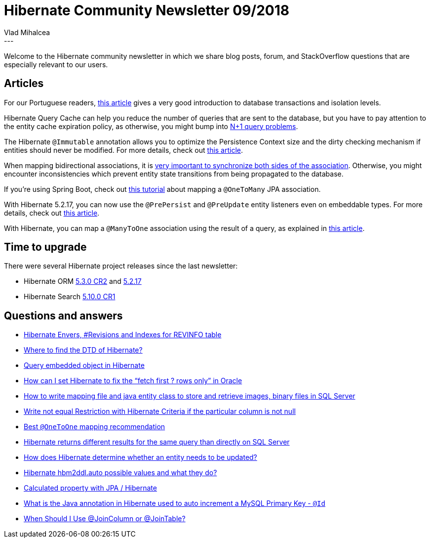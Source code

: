 = Hibernate Community Newsletter 09/2018
Vlad Mihalcea
:awestruct-tags: [ "Discussions", "Hibernate ORM", "Newsletter" ]
:awestruct-layout: blog-post
---

Welcome to the Hibernate community newsletter in which we share blog posts, forum, and StackOverflow questions that are
especially relevant to our users.

== Articles

For our Portuguese readers,
http://blog.koalite.com/2018/04/lo-minimo-a-entender-sobre-transacciones/[this article]
gives a very good introduction to database transactions and isolation levels.

Hibernate Query Cache can help you reduce the number of queries that are sent to the database,
but you have to pay attention to the entity cache expiration policy, as otherwise, you might bump into
https://vladmihalcea.com/hibernate-query-cache-n-plus-1-issue/[N+1 query problems].

The Hibernate `@Immutable` annotation allows you to optimize the Persistence Context size and the dirty checking mechanism
if entities should never be modified. For more details, check out
http://www.baeldung.com/hibernate-immutable[this article].

When mapping bidirectional associations, it is
https://vladmihalcea.com/jpa-hibernate-synchronize-bidirectional-entity-associations/[very important to synchronize both sides of the association].
Otherwise, you might encounter inconsistencies which prevent entity state transitions from being propagated to the database.

If you're using Spring Boot, check out
https://www.callicoder.com/hibernate-spring-boot-jpa-one-to-many-mapping-example/[this tutorial]
about mapping a `@OneToMany` JPA association.

With Hibernate 5.2.17, you can now use the `@PrePersist` and `@PreUpdate` entity listeners even on embeddable types.
For more details, check out
https://vladmihalcea.com/prepersist-preupdate-embeddable-jpa-hibernate/[this article].

With Hibernate, you can map a `@ManyToOne` association using the result of a query, as explained in
https://www.thoughts-on-java.org/hibernate-tips-easiest-way-to-manage-bi-directional-associations/[this article].

== Time to upgrade

There were several Hibernate project releases since the last newsletter:

- Hibernate ORM http://in.relation.to/2018/04/27/hibernate-orm-530-cr2-release/[5.3.0 CR2] and http://in.relation.to/2018/04/26/hibernate-orm-5217-final-release/[5.2.17]
- Hibernate Search http://in.relation.to/2018/05/09/hibernate-search-5-10-0-CR1/[5.10.0 CR1]

== Questions and answers

- https://discourse.hibernate.org/t/hibernate-envers-revisions-and-indexes-for-revinfo-table/604[Hibernate Envers, #Revisions and Indexes for REVINFO table]
- https://stackoverflow.com/questions/24407162/where-to-find-the-dtd-of-hibernate/24407435#24407435[Where to find the DTD of Hibernate?]
- https://discourse.hibernate.org/t/about-query-embedded-object-in-hibernate/697[Query embedded object in Hibernate]
- https://discourse.hibernate.org/t/how-can-i-set-hibernate-to-fix-the-fetch-first-rows-only-in-oracle/622)[How can I set Hibernate to fix the “fetch first ? rows only” in Oracle]
- https://discourse.hibernate.org/t/how-to-write-mapping-file-and-java-entity-class-to-store-and-retrieve-images-binary-files-in-sql-server/611)[How to write mapping file and java entity class to store and retrieve images, binary files in SQL Server]
- https://discourse.hibernate.org/t/write-not-equal-restriction-with-hibernate-criteria-if-the-particular-column-is-not-null/653)[Write not equal Restriction with Hibernate Criteria if the particular column is not null]
- https://discourse.hibernate.org/t/best-onetoone-mapping-recommendation/645/10)[Best `@OneToOne` mapping recommendation]
- https://discourse.hibernate.org/t/hibernate-returns-different-results-for-the-same-query-than-directly-on-sql-server/650)[Hibernate returns different results for the same query than directly on SQL Server]
- https://discourse.hibernate.org/t/how-does-hibernate-determine-whether-an-entity-needs-to-be-updated/652)[How does Hibernate determine whether an entity needs to be updated?]
- https://stackoverflow.com/questions/438146/hibernate-hbm2ddl-auto-possible-values-and-what-they-do/23678638#23678638)[Hibernate hbm2ddl.auto possible values and what they do?]
- https://stackoverflow.com/questions/2986318/calculated-property-with-jpa-hibernate/29004311#29004311)[Calculated property with JPA / Hibernate]
- https://stackoverflow.com/questions/45905924/what-is-the-java-annotation-in-hibernate-used-to-auto-increment-a-mysql-primary/45919831#45919831)[What is the Java annotation in Hibernate used to auto increment a MySQL Primary Key - `@Id`]
- https://stackoverflow.com/questions/30288464/when-should-i-use-joincolumn-or-jointable/30292348#30292348)[When Should I Use @JoinColumn or @JoinTable?]